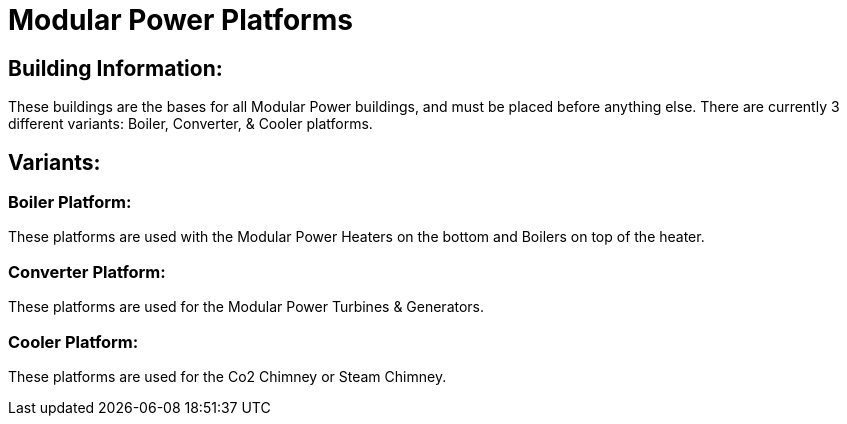 = Modular Power Platforms

## Building Information:
These buildings are the bases for all Modular Power buildings, and must be placed before anything else. There are currently 3 different variants: Boiler, Converter, & Cooler platforms.

## Variants:

### Boiler Platform:
These platforms are used with the Modular Power Heaters on the bottom and Boilers on top of the heater.

### Converter Platform:
These platforms are used for the Modular Power Turbines & Generators.

### Cooler Platform:
These platforms are used for the Co2 Chimney or Steam Chimney.
